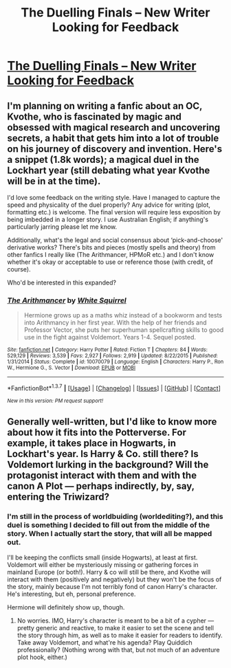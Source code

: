 #+TITLE: The Duelling Finals -- New Writer Looking for Feedback

* [[https://docs.google.com/document/d/1OMsEW54OUMXOhFI5upg0ViaqqyHVHv8Sf8diOV_pQyw/edit?usp=sharing][The Duelling Finals -- New Writer Looking for Feedback]]
:PROPERTIES:
:Author: Execute13
:Score: 7
:DateUnix: 1464755130.0
:DateShort: 2016-Jun-01
:FlairText: Request
:END:

** I'm planning on writing a fanfic about an OC, Kvothe, who is fascinated by magic and obsessed with magical research and uncovering secrets, a habit that gets him into a lot of trouble on his journey of discovery and invention. Here's a snippet (1.8k words); a magical duel in the Lockhart year (still debating what year Kvothe will be in at the time).

I'd love some feedback on the writing style. Have I managed to capture the speed and physicality of the duel properly? Any advice for writing (plot, formatting etc.) is welcome. The final version will require less exposition by being imbedded in a longer story. I use Australian English; if anything's particularly jarring please let me know.

Additionally, what's the legal and social consensus about ‘pick-and-choose' derivative works? There's bits and pieces (mostly spells and theory) from other fanfics I really like (The Arithmancer, HPMoR etc.) and I don't know whether it's okay or acceptable to use or reference those (with credit, of course).

Who'd be interested in this expanded?
:PROPERTIES:
:Author: Execute13
:Score: 1
:DateUnix: 1464755140.0
:DateShort: 2016-Jun-01
:END:

*** [[http://www.fanfiction.net/s/10070079/1/][*/The Arithmancer/*]] by [[https://www.fanfiction.net/u/5339762/White-Squirrel][/White Squirrel/]]

#+begin_quote
  Hermione grows up as a maths whiz instead of a bookworm and tests into Arithmancy in her first year. With the help of her friends and Professor Vector, she puts her superhuman spellcrafting skills to good use in the fight against Voldemort. Years 1-4. Sequel posted.
#+end_quote

^{/Site/: [[http://www.fanfiction.net/][fanfiction.net]] *|* /Category/: Harry Potter *|* /Rated/: Fiction T *|* /Chapters/: 84 *|* /Words/: 529,129 *|* /Reviews/: 3,539 *|* /Favs/: 2,927 *|* /Follows/: 2,919 *|* /Updated/: 8/22/2015 *|* /Published/: 1/31/2014 *|* /Status/: Complete *|* /id/: 10070079 *|* /Language/: English *|* /Characters/: Harry P., Ron W., Hermione G., S. Vector *|* /Download/: [[http://www.p0ody-files.com/ff_to_ebook/ffn-bot/index.php?id=10070079&source=ff&filetype=epub][EPUB]] or [[http://www.p0ody-files.com/ff_to_ebook/ffn-bot/index.php?id=10070079&source=ff&filetype=mobi][MOBI]]}

--------------

*FanfictionBot*^{1.3.7} *|* [[[https://github.com/tusing/reddit-ffn-bot/wiki/Usage][Usage]]] | [[[https://github.com/tusing/reddit-ffn-bot/wiki/Changelog][Changelog]]] | [[[https://github.com/tusing/reddit-ffn-bot/issues/][Issues]]] | [[[https://github.com/tusing/reddit-ffn-bot/][GitHub]]] | [[[https://www.reddit.com/message/compose?to=tusing][Contact]]]

^{/New in this version: PM request support!/}
:PROPERTIES:
:Author: FanfictionBot
:Score: 1
:DateUnix: 1464755176.0
:DateShort: 2016-Jun-01
:END:


** Generally well-written, but I'd like to know more about how it fits into the Potterverse. For example, it takes place in Hogwarts, in Lockhart's year. Is Harry & Co. still there? Is Voldemort lurking in the background? Will the protagonist interact with them and with the canon A Plot --- perhaps indirectly, by, say, entering the Triwizard?
:PROPERTIES:
:Author: turbinicarpus
:Score: 1
:DateUnix: 1464825845.0
:DateShort: 2016-Jun-02
:END:

*** I'm still in the process of worldbuiding (worldediting?), and this duel is something I decided to fill out from the middle of the story. When I actually start the story, that will all be mapped out.

I'll be keeping the conflicts small (inside Hogwarts), at least at first. Voldemort will either be mysteriously missing or gathering forces in mainland Europe (or both!). Harry & co will still be there, and Kvothe will interact with them (positively and negatively) but they won't be the focus of the story, mainly because I'm not terribly fond of canon Harry's character. He's interesting, but eh, personal preference.

Hermione will definitely show up, though.
:PROPERTIES:
:Author: Execute13
:Score: 1
:DateUnix: 1464827411.0
:DateShort: 2016-Jun-02
:END:

**** No worries. IMO, Harry's character is meant to be a bit of a cypher --- pretty generic and reactive, to make it easier to set the scene and tell the story through him, as well as to make it easier for readers to identify. Take away Voldemort, and what're his agenda? Play Quiddich professionally? (Nothing wrong with that, but not much of an adventure plot hook, either.)
:PROPERTIES:
:Author: turbinicarpus
:Score: 3
:DateUnix: 1464828043.0
:DateShort: 2016-Jun-02
:END:
